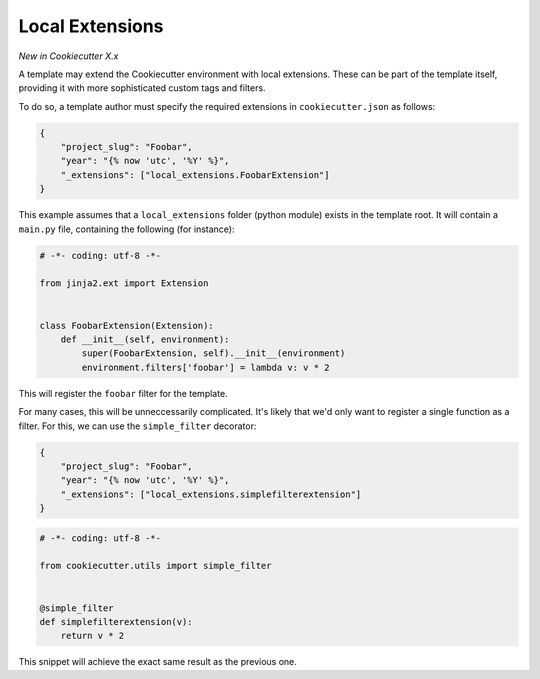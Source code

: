 .. _`local extensions`:

Local Extensions
----------------

*New in Cookiecutter X.x*

A template may extend the Cookiecutter environment with local extensions.
These can be part of the template itself, providing it with more sophisticated custom tags and filters.

To do so, a template author must specify the required extensions in ``cookiecutter.json`` as follows:

.. code-block:: json

    {
        "project_slug": "Foobar",
        "year": "{% now 'utc', '%Y' %}",
        "_extensions": ["local_extensions.FoobarExtension"]
    }

This example assumes that a ``local_extensions`` folder (python module) exists in the template root.
It will contain a ``main.py`` file, containing the following (for instance):

.. code-block:: python

    # -*- coding: utf-8 -*-

    from jinja2.ext import Extension


    class FoobarExtension(Extension):
        def __init__(self, environment):
            super(FoobarExtension, self).__init__(environment)
            environment.filters['foobar'] = lambda v: v * 2

This will register the ``foobar`` filter for the template.

For many cases, this will be unneccessarily complicated.
It's likely that we'd only want to register a single function as a filter. For this, we can use the ``simple_filter`` decorator:

.. code-block:: json

    {
        "project_slug": "Foobar",
        "year": "{% now 'utc', '%Y' %}",
        "_extensions": ["local_extensions.simplefilterextension"]
    }

.. code-block:: python

    # -*- coding: utf-8 -*-

    from cookiecutter.utils import simple_filter


    @simple_filter
    def simplefilterextension(v):
        return v * 2

This snippet will achieve the exact same result as the previous one.
